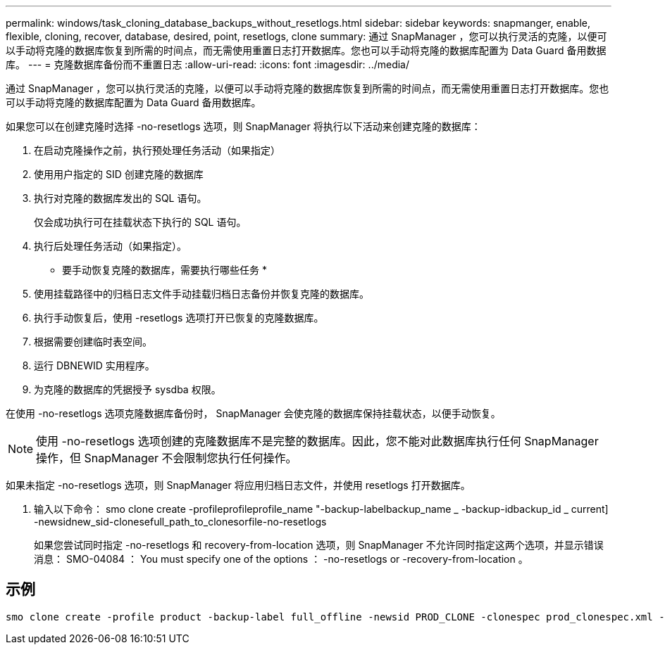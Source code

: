 ---
permalink: windows/task_cloning_database_backups_without_resetlogs.html 
sidebar: sidebar 
keywords: snapmanger, enable, flexible, cloning, recover, database, desired, point, resetlogs, clone 
summary: 通过 SnapManager ，您可以执行灵活的克隆，以便可以手动将克隆的数据库恢复到所需的时间点，而无需使用重置日志打开数据库。您也可以手动将克隆的数据库配置为 Data Guard 备用数据库。 
---
= 克隆数据库备份而不重置日志
:allow-uri-read: 
:icons: font
:imagesdir: ../media/


[role="lead"]
通过 SnapManager ，您可以执行灵活的克隆，以便可以手动将克隆的数据库恢复到所需的时间点，而无需使用重置日志打开数据库。您也可以手动将克隆的数据库配置为 Data Guard 备用数据库。

如果您可以在创建克隆时选择 -no-resetlogs 选项，则 SnapManager 将执行以下活动来创建克隆的数据库：

. 在启动克隆操作之前，执行预处理任务活动（如果指定）
. 使用用户指定的 SID 创建克隆的数据库
. 执行对克隆的数据库发出的 SQL 语句。
+
仅会成功执行可在挂载状态下执行的 SQL 语句。

. 执行后处理任务活动（如果指定）。


* 要手动恢复克隆的数据库，需要执行哪些任务 *

. 使用挂载路径中的归档日志文件手动挂载归档日志备份并恢复克隆的数据库。
. 执行手动恢复后，使用 -resetlogs 选项打开已恢复的克隆数据库。
. 根据需要创建临时表空间。
. 运行 DBNEWID 实用程序。
. 为克隆的数据库的凭据授予 sysdba 权限。


在使用 -no-resetlogs 选项克隆数据库备份时， SnapManager 会使克隆的数据库保持挂载状态，以便手动恢复。


NOTE: 使用 -no-resetlogs 选项创建的克隆数据库不是完整的数据库。因此，您不能对此数据库执行任何 SnapManager 操作，但 SnapManager 不会限制您执行任何操作。

如果未指定 -no-resetlogs 选项，则 SnapManager 将应用归档日志文件，并使用 resetlogs 打开数据库。

. 输入以下命令： smo clone create -profileprofileprofile_name "-backup-labelbackup_name _ -backup-idbackup_id _ current] -newsidnew_sid-clonesefull_path_to_clonesorfile-no-resetlogs
+
如果您尝试同时指定 -no-resetlogs 和 recovery-from-location 选项，则 SnapManager 不允许同时指定这两个选项，并显示错误消息： SMO-04084 ： You must specify one of the options ： -no-resetlogs or -recovery-from-location 。





== 示例

[listing]
----
smo clone create -profile product -backup-label full_offline -newsid PROD_CLONE -clonespec prod_clonespec.xml -label prod_clone-reserve -no-reset-logs
----